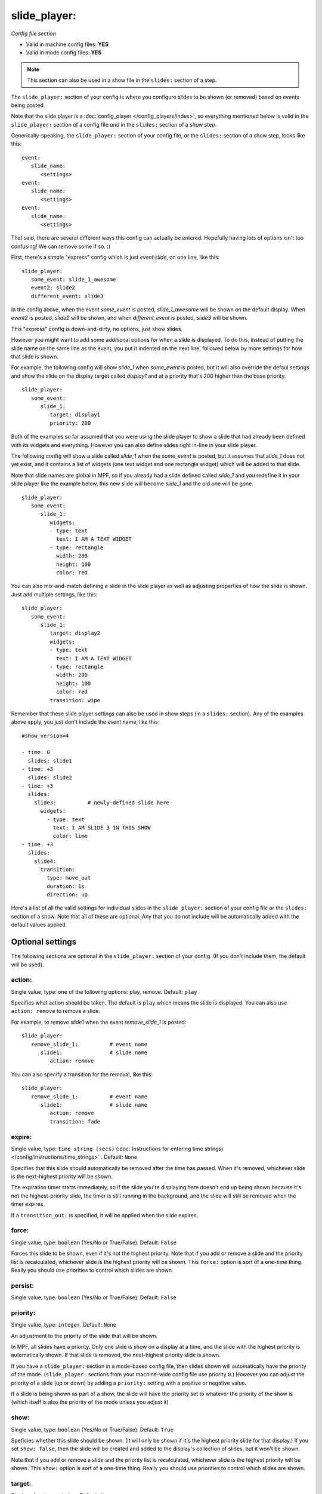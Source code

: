 slide_player:
=============

*Config file section*

* Valid in machine config files: **YES**
* Valid in mode config files: **YES**

.. note:: This section can also be used in a show file in the ``slides:`` section of a step.

.. overview

The ``slide_player:`` section of your config is where you configure slides to be shown (or
removed) based on events being posted.

Note that the slide player is a :doc:`config_player </config_players/index>`, so everything
mentioned below is valid in the ``slide_player:`` section of a config file *and* in the ``slides:``
section of a show step.

Generically-speaking, the ``slide_player:`` section of your config file, or the ``slides:``
section of a show step, looks like this:

::

   event:
      slide_name:
         <settings>
   event:
      slide_name:
         <settings>
   event:
      slide_name:
         <settings>

That said, there are several different ways this config can actually be entered. Hopefully
having lots of options isn't too confusing! We can remove some if so. :)

First, there's a simple "express" config which is just `event:slide`, on one line, like this:

::

   slide_player:
      some_event: slide_1_awesome
      event2: slide2
      different_event: slide3

In the config above, when the event *some_event* is posted, *slide_1_awesome* will be shown
on the default display. When *event2* is posted, *slide2* will be shown, and when
*different_event* is posted, *slide3* will be shown.

This "express" config is down-and-dirty, no options, just show slides.

However you might want to add some additional options for when a slide is displayed. To
do this, instead of putting the slide name on the same line as the event, you put it
indented on the next line, followed below by more settings for how that slide is shown.

For example, the following config will show *slide_1* when *some_event* is posted, but it
will also override the defaul settings and show the slide on the display target called
*display1* and at a priority that's 200 higher than the base priority.

::

   slide_player:
      some_event:
         slide_1:
            target: display1
            priority: 200

Both of the examples so far assumed that you were using the slide player to show a slide
that had already been defined with its widgets and everything. However you can also define
slides right in-line in your slide player.

The following config will show a slide called *slide_1* when the *some_event* is posted,
but it assumes that *slide_1* does not yet exist, and it contains a list of widgets (one
text widget and one rectangle widget) which will be added to that slide.

Note that slide names are global in MPF, so if you already had a slide defined called
*slide_1* and you redefine it in your slide player like the example below, this new slide
will become *slide_1* and the old one will be gone.

::

   slide_player:
      some_event:
         slide_1:
            widgets:
            - type: text
              text: I AM A TEXT WIDGET
            - type: rectangle
              width: 200
              height: 100
              color: red

You can also mix-and-match defining a slide in the slide player as well as adjusting
properties of how the slide is shown. Just add multiple settings, like this:

::

   slide_player:
      some_event:
         slide_1:
            target: display2
            widgets:
            - type: text
              text: I AM A TEXT WIDGET
            - type: rectangle
              width: 200
              height: 100
              color: red
            transition: wipe

Remember that these slide player settings can also be used in show steps (in a ``slides:``
section). Any of the examples above apply, you just don't include the event name, like this:

::

   #show_version=4

   - time: 0
     slides: slide1
   - time: +3
     slides: slide2
   - time: +3
     slides:
       slide3:          # newly-defined slide here
         widgets:
           - type: text
             text: I AM SLIDE 3 IN THIS SHOW
             color: lime
   - time: +3
     slides:
       slide4:
         transition:
           type: move_out
           duration: 1s
           direction: up


Here's a list of all the valid settings for individual slides in the ``slide_player:``
section of your config file or the ``slides:`` section of a show. Note that all of these
are optional. Any that you do not include will be automatically added with the default
values applied.


Optional settings
-----------------

The following sections are optional in the ``slide_player:`` section of your config. (If you don't include them, the default will be used).

action:
~~~~~~~
Single value, type: one of the following options: play, remove. Default: ``play``

Specifies what action should be taken. The default is ``play`` which means the slide is
displayed. You can also use ``action: remove`` to remove a slide.

For example, to remove *slide1* when the event *remove_slide_1* is posted:

::

   slide_player:
      remove_slide_1:          # event name
         slide1:               # slide name
            action: remove

You can also specify a transition for the removal, like this:

::

   slide_player:
      remove_slide_1:          # event name
         slide1:               # slide name
            action: remove
            transition: fade

expire:
~~~~~~~
Single value, type: ``time string (secs)`` (:doc:`Instructions for entering time strings) </config/instructions/time_strings>` . Default: ``None``

Specifies that this slide should automatically be removed after the time has passed.
When it's removed, whichever slide is the next-highest priority will be shown.

The expiration timer starts immediately, so if the slide you're displaying here doesn't
end up being shown because it's not the highest-priority slide, the timer is still running
in the background, and the slide will still be removed when the timer expires.

If a ``transition_out:`` is specified, it will be applied when the slide expires.

force:
~~~~~~
Single value, type: ``boolean`` (Yes/No or True/False). Default: ``False``

Forces this slide to be shown, even if it's not the highest priority. Note that if you
add or remove a slide and the priority list is recalculated, whichever slide is the
highest priority will be shown. This ``force:`` option is sort of a one-time thing.
Really you should use priorities to control which slides are shown.

persist:
~~~~~~~~
Single value, type: ``boolean`` (Yes/No or True/False). Default: ``False``

.. todo::
   Add description.

priority:
~~~~~~~~~
Single value, type: ``integer``. Default: ``None``

An adjustment to the priority of the slide that will be shown.

In MPF, all slides have a priority. Only one slide is show on a display at a time, and
the slide with the highest priority is automatically shown. If that slide is removed, the
next-highest priority slide is shown.

If you have a ``slide_player:`` section in a mode-based config file, then slides shown
will automatically have the priority of the mode. (``slide_player:`` sections from your
machine-wide config file use priority ``0``.) However you can adjust the priority
of a slide (up or down) by adding a ``priority:`` setting with a positive or negative
value.

If a slide is being shown as part of a show, the slide will have the priority set to
whatever the priority of the show is (which itself is also the priority of the mode unless
you adjust it)

show:
~~~~~
Single value, type: ``boolean`` (Yes/No or True/False). Default: ``True``

Speficies whether this slide should be shown. (It will only be shown if it's the highest
priority slide for that display.) If you set ``show: false``, then the slide will be
created and added to the display's collection of slides, but it won't be shown.

Note that if you add or remove a slide and the priority list is recalculated, whichever slide is the
highest priority will be shown. This ``show:`` option is sort of a one-time thing.
Really you should use priorities to control which slides are shown.

target:
~~~~~~~
Single value, type: ``string``. Default: ``None``

Specifies the display target this slide will be shown on. If you do not specify a target,
then the slide will be shown on the default display.

In MPF, display targets are the names of the displays themselves. However there is also
a *slide_frame* widget (literally a widget which you add to a slide which holds other
slides, kind of line picture-in-picture). When you add a slide_frame to a slide, you
give it a name, and that name is added to the list of valid targets.

So really the ``target:`` here is either the name of a display, or the name of a slide_frmae
where you want this slide to be displayed.



